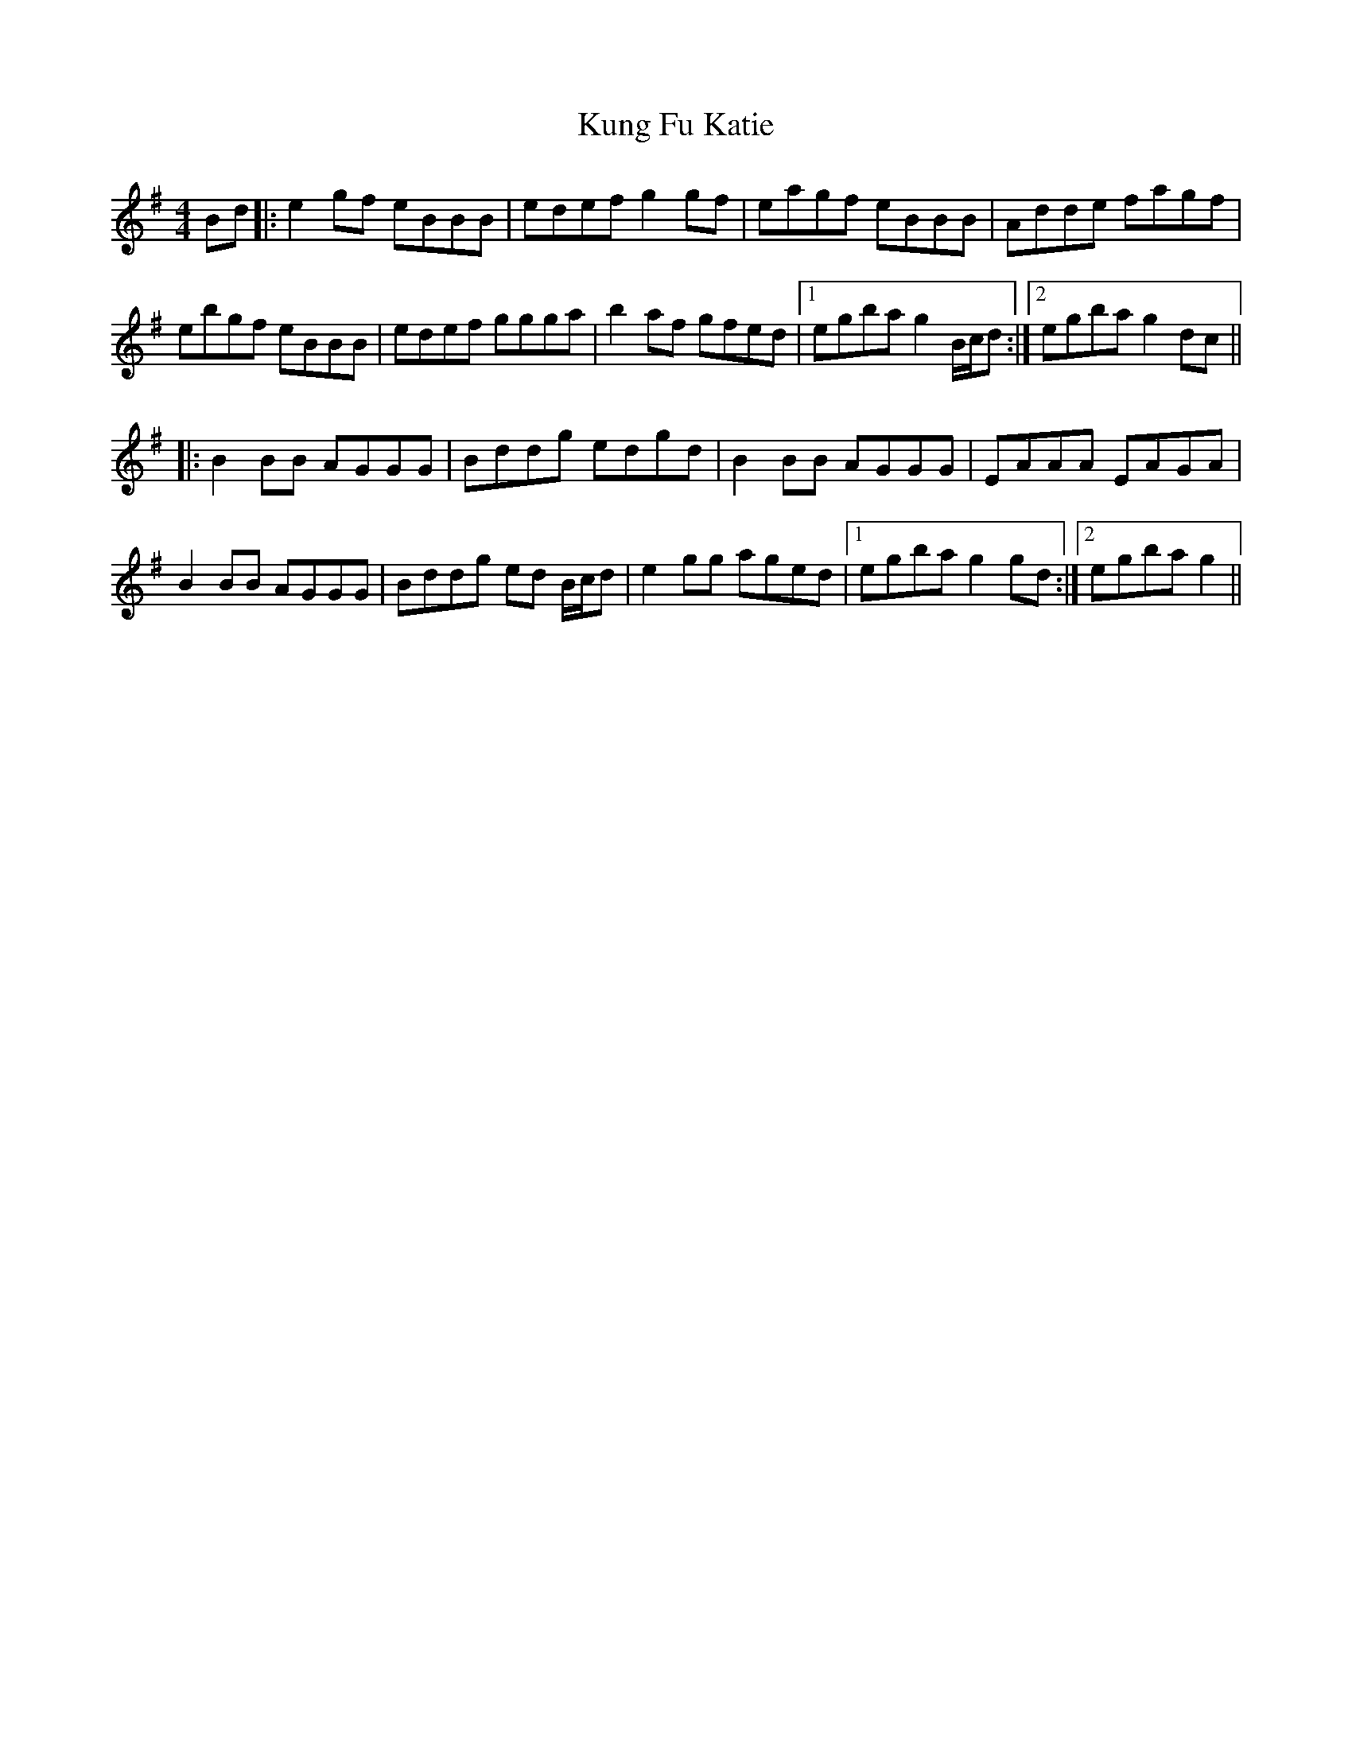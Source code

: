 X: 22130
T: Kung Fu Katie
R: reel
M: 4/4
K: Gmajor
Bd|:e2 gf eBBB|edef g2gf|eagf eBBB|Adde fagf|
ebgf eBBB|edef ggga|b2 af gfed|1 egba g2 B/c/d:|2 egba g2 dc||
|:B2 BB AGGG|Bddg edgd|B2 BB AGGG|EAAA EAGA|
B2 BB AGGG|Bddg ed B/c/d|e2 gg aged|1 egba g2 gd:|2 egba g2||

